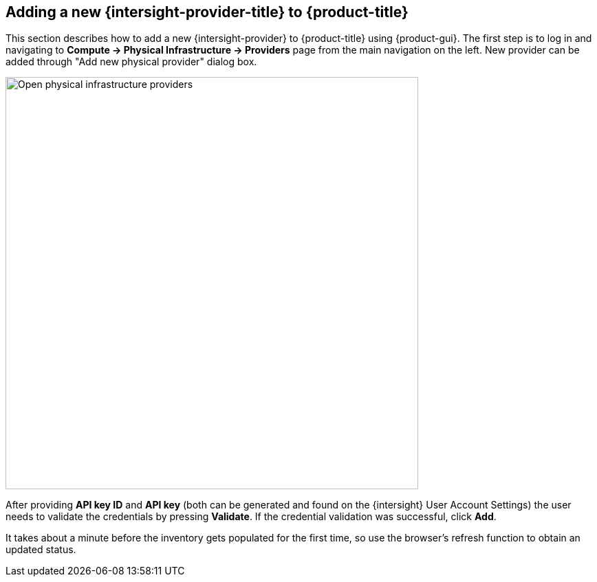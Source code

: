 == Adding a new {intersight-provider-title} to {product-title}

This section describes how to add a new {intersight-provider} to {product-title}
using {product-gui}. The first step is to log in and navigating to
*Compute -> Physical Infrastructure -> Providers* page from the main navigation
on the left. New provider can be added through "Add new physical provider" dialog box.

image::docs_intersight_add_physical_provider.png[alt="Open physical infrastructure providers",600,align="center"]

After providing *API key ID* and *API key* (both can be generated and found on the {intersight} User Account Settings)
the user needs to validate the credentials by pressing *Validate*. If the credential validation was successful, click
*Add*.

It takes about a minute before the inventory gets populated for the first time,
so use the browser's refresh function to obtain an updated status.